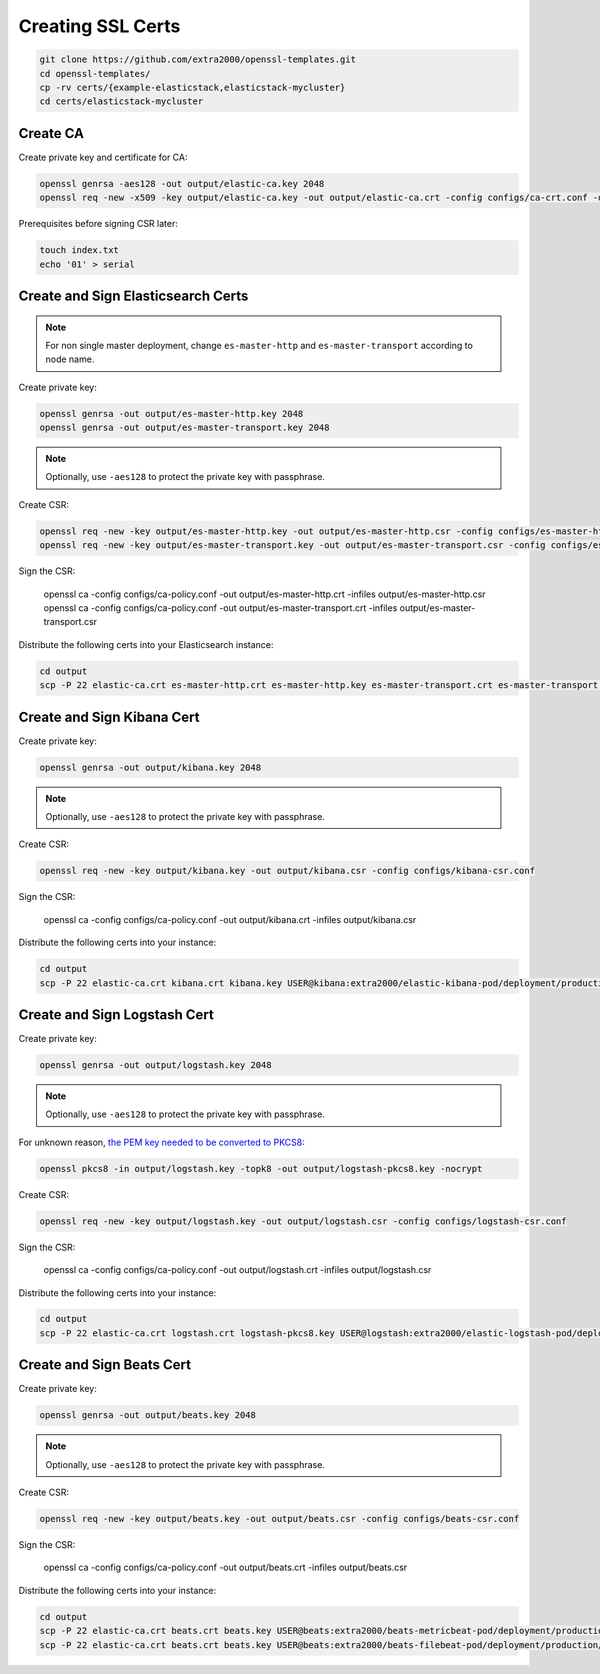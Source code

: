 Creating SSL Certs
==================

.. code-block:: bash

    git clone https://github.com/extra2000/openssl-templates.git
    cd openssl-templates/
    cp -rv certs/{example-elasticstack,elasticstack-mycluster}
    cd certs/elasticstack-mycluster

Create CA
---------

Create private key and certificate for CA:

.. code-block:: bash

    openssl genrsa -aes128 -out output/elastic-ca.key 2048
    openssl req -new -x509 -key output/elastic-ca.key -out output/elastic-ca.crt -config configs/ca-crt.conf -days 1825

Prerequisites before signing CSR later:

.. code-block:: bash

    touch index.txt
    echo '01' > serial

Create and Sign Elasticsearch Certs
-----------------------------------

.. note::

    For non single master deployment, change ``es-master-http`` and ``es-master-transport`` according to node name.

Create private key:

.. code-block:: bash

    openssl genrsa -out output/es-master-http.key 2048
    openssl genrsa -out output/es-master-transport.key 2048

.. note::

    Optionally, use ``-aes128`` to protect the private key with passphrase.

Create CSR:

.. code-block:: bash

    openssl req -new -key output/es-master-http.key -out output/es-master-http.csr -config configs/es-master-http-csr.conf
    openssl req -new -key output/es-master-transport.key -out output/es-master-transport.csr -config configs/es-master-transport-csr.conf

Sign the CSR:

    openssl ca -config configs/ca-policy.conf -out output/es-master-http.crt -infiles output/es-master-http.csr
    openssl ca -config configs/ca-policy.conf -out output/es-master-transport.crt -infiles output/es-master-transport.csr

Distribute the following certs into your Elasticsearch instance:

.. code-block:: bash

    cd output
    scp -P 22 elastic-ca.crt es-master-http.crt es-master-http.key es-master-transport.crt es-master-transport.key USER@es-master:extra2000/elastic-elasticsearch-pod/deployment/examples/general-single-instance/es-master/secrets/

Create and Sign Kibana Cert
---------------------------

Create private key:

.. code-block:: bash

    openssl genrsa -out output/kibana.key 2048

.. note::

    Optionally, use ``-aes128`` to protect the private key with passphrase.

Create CSR:

.. code-block:: bash

    openssl req -new -key output/kibana.key -out output/kibana.csr -config configs/kibana-csr.conf

Sign the CSR:

    openssl ca -config configs/ca-policy.conf -out output/kibana.crt -infiles output/kibana.csr

Distribute the following certs into your instance:

.. code-block:: bash

    cd output
    scp -P 22 elastic-ca.crt kibana.crt kibana.key USER@kibana:extra2000/elastic-kibana-pod/deployment/production/kibana/secrets/

Create and Sign Logstash Cert
-----------------------------

Create private key:

.. code-block:: bash

    openssl genrsa -out output/logstash.key 2048

.. note::

    Optionally, use ``-aes128`` to protect the private key with passphrase.

For unknown reason, `the PEM key needed to be converted to PKCS8`_:

.. _the PEM key needed to be converted to PKCS8: https://discuss.elastic.co/t/logstash-ssl-file-does-not-contain-a-valid-private-key-with-beats/173229/2

.. code-block:: bash

    openssl pkcs8 -in output/logstash.key -topk8 -out output/logstash-pkcs8.key -nocrypt

Create CSR:

.. code-block:: bash

    openssl req -new -key output/logstash.key -out output/logstash.csr -config configs/logstash-csr.conf

Sign the CSR:

    openssl ca -config configs/ca-policy.conf -out output/logstash.crt -infiles output/logstash.csr

Distribute the following certs into your instance:

.. code-block:: bash

    cd output
    scp -P 22 elastic-ca.crt logstash.crt logstash-pkcs8.key USER@logstash:extra2000/elastic-logstash-pod/deployment/production/logstash/secrets/

Create and Sign Beats Cert
--------------------------

Create private key:

.. code-block:: bash

    openssl genrsa -out output/beats.key 2048

.. note::

    Optionally, use ``-aes128`` to protect the private key with passphrase.

Create CSR:

.. code-block:: bash

    openssl req -new -key output/beats.key -out output/beats.csr -config configs/beats-csr.conf

Sign the CSR:

    openssl ca -config configs/ca-policy.conf -out output/beats.crt -infiles output/beats.csr

Distribute the following certs into your instance:

.. code-block:: bash

    cd output
    scp -P 22 elastic-ca.crt beats.crt beats.key USER@beats:extra2000/beats-metricbeat-pod/deployment/production/secrets/
    scp -P 22 elastic-ca.crt beats.crt beats.key USER@beats:extra2000/beats-filebeat-pod/deployment/production/secrets/
